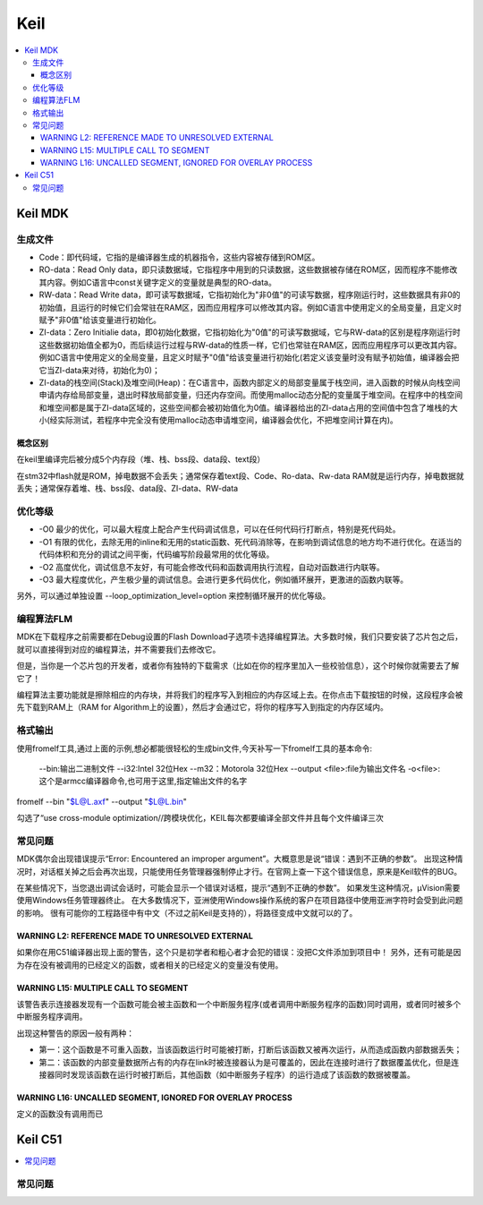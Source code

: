 .. _keil:

Keil
===========

.. contents::
    :local:

Keil MDK
------------

生成文件
~~~~~~~~~~~~

.. code-block:: bash
    Program Size: Code=100800 RO-data=14396 RW-data=1200 ZI-data=35312


* Code：即代码域，它指的是编译器生成的机器指令，这些内容被存储到ROM区。
* RO-data：Read Only data，即只读数据域，它指程序中用到的只读数据，这些数据被存储在ROM区，因而程序不能修改其内容。例如C语言中const关键字定义的变量就是典型的RO-data。
* RW-data：Read Write data，即可读写数据域，它指初始化为"非0值"的可读写数据，程序刚运行时，这些数据具有非0的初始值，且运行的时候它们会常驻在RAM区，因而应用程序可以修改其内容。例如C语言中使用定义的全局变量，且定义时赋予"非0值"给该变量进行初始化。
* ZI-data：Zero Initialie data，即0初始化数据，它指初始化为"0值"的可读写数据域，它与RW-data的区别是程序刚运行时这些数据初始值全都为0，而后续运行过程与RW-data的性质一样，它们也常驻在RAM区，因而应用程序可以更改其内容。例如C语言中使用定义的全局变量，且定义时赋予"0值"给该变量进行初始化(若定义该变量时没有赋予初始值，编译器会把它当ZI-data来对待，初始化为0)；
* ZI-data的栈空间(Stack)及堆空间(Heap)：在C语言中，函数内部定义的局部变量属于栈空间，进入函数的时候从向栈空间申请内存给局部变量，退出时释放局部变量，归还内存空间。而使用malloc动态分配的变量属于堆空间。在程序中的栈空间和堆空间都是属于ZI-data区域的，这些空间都会被初始值化为0值。编译器给出的ZI-data占用的空间值中包含了堆栈的大小(经实际测试，若程序中完全没有使用malloc动态申请堆空间，编译器会优化，不把堆空间计算在内)。

概念区别
^^^^^^^^^^^

在keil里编译完后被分成5个内存段（堆、栈、bss段、data段、text段）

在stm32中flash就是ROM，掉电数据不会丢失；通常保存着text段、Code、Ro-data、Rw-data
RAM就是运行内存，掉电数据就丢失；通常保存着堆、栈、bss段、data段、ZI-data、RW-data


优化等级
~~~~~~~~~~~~

* -O0 最少的优化，可以最大程度上配合产生代码调试信息，可以在任何代码行打断点，特别是死代码处。
* -O1 有限的优化，去除无用的inline和无用的static函数、死代码消除等，在影响到调试信息的地方均不进行优化。在适当的代码体积和充分的调试之间平衡，代码编写阶段最常用的优化等级。
* -O2 高度优化，调试信息不友好，有可能会修改代码和函数调用执行流程，自动对函数进行内联等。
* -O3 最大程度优化，产生极少量的调试信息。会进行更多代码优化，例如循环展开，更激进的函数内联等。

另外，可以通过单独设置 --loop_optimization_level=option 来控制循环展开的优化等级。


编程算法FLM
~~~~~~~~~~~~

MDK在下载程序之前需要都在Debug设置的Flash Download子选项卡选择编程算法。大多数时候，我们只要安装了芯片包之后，就可以直接得到对应的编程算法，并不需要我们去修改它。

但是，当你是一个芯片包的开发者，或者你有独特的下载需求（比如在你的程序里加入一些校验信息），这个时候你就需要去了解它了！

编程算法主要功能就是擦除相应的内存块，并将我们的程序写入到相应的内存区域上去。在你点击下载按钮的时候，这段程序会被先下载到RAM上（RAM for Algorithm上的设置），然后才会通过它，将你的程序写入到指定的内存区域内。


格式输出
~~~~~~~~~

使用fromelf工具,通过上面的示例,想必都能很轻松的生成bin文件,今天补写一下fromelf工具的基本命令:

    --bin:输出二进制文件
    --i32:Intel 32位Hex
    --m32：Motorola 32位Hex
    --output <file>:file为输出文件名
    -o<file>:这个是armcc编译器命令,也可用于这里,指定输出文件的名字

fromelf --bin "$L@L.axf" --output "$L@L.bin"

勾选了“use cross-module optimization//跨模块优化，KEIL每次都要编译全部文件并且每个文件编译三次


常见问题
~~~~~~~~~

MDK偶尔会出现错误提示“Error: Encountered an improper argument”。大概意思是说“错误：遇到不正确的参数”。
出现这种情况时，对话框关掉之后会再次出现，只能使用任务管理器强制停止才行。在官网上查一下这个错误信息，原来是Keil软件的BUG。

在某些情况下，当您退出调试会话时，可能会显示一个错误对话框，提示“遇到不正确的参数”。 如果发生这种情况，μVision需要使用Windows任务管理器终止。
在大多数情况下，亚洲使用Windows操作系统的客户在项目路径中使用亚洲字符时会受到此问题的影响。
很有可能你的工程路径中有中文（不过之前Keil是支持的），将路径变成中文就可以的了。




WARNING L2: REFERENCE MADE TO UNRESOLVED EXTERNAL
^^^^^^^^^^^^^^^^^^^^^^^^^^^^^^^^^^^^^^^^^^^^^^^^^^^^

如果你在用C51编译器出现上面的警告，这个只是初学者和粗心者才会犯的错误：没把C文件添加到项目中！
另外，还有可能是因为存在没有被调用的已经定义的函数，或者相关的已经定义的变量没有使用。

WARNING L15: MULTIPLE CALL TO SEGMENT
^^^^^^^^^^^^^^^^^^^^^^^^^^^^^^^^^^^^^^^^^^^^^^^^^^^^

该警告表示连接器发现有一个函数可能会被主函数和一个中断服务程序(或者调用中断服务程序的函数)同时调用，或者同时被多个中断服务程序调用。

出现这种警告的原因一般有两种：

* 第一：这个函数是不可重入函数，当该函数运行时可能被打断，打断后该函数又被再次运行，从而造成函数内部数据丢失；
* 第二：该函数的内部变量数据所占有的内存在link时被连接器认为是可覆盖的，因此在连接时进行了数据覆盖优化，但是连接器同时发现该函数在运行时被打断后，其他函数（如中断服务子程序）的运行造成了该函数的数据被覆盖。

WARNING L16: UNCALLED SEGMENT, IGNORED FOR OVERLAY PROCESS
^^^^^^^^^^^^^^^^^^^^^^^^^^^^^^^^^^^^^^^^^^^^^^^^^^^^^^^^^^^^

定义的函数没有调用而已



Keil C51
-----------

.. contents::
    :local:


常见问题
~~~~~~~~~
